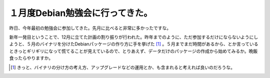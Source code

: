 １月度Debian勉強会に行ってきた。
================================

昨日、今年最初の勉強会に参加してきた。先月に比べると非常に多かったですな。

新年一発目ということで、12月に立てた計画の割り振りが行われた。昨年までのように、ただ参加するだけにならないようにしようと、５月のバイナリを分けたDebianパッケージの作り方に手を挙げた [#]_ 。５月までまだ時間があるから、とか言っているときっとギリギリになって慌てることが見えているので、とりあえず、データだけのパッケージの作成から始めてみるか。晩飯食ったらやりますか。








.. [#] きっと、バイナリの分け方の考え方、アップグレードなどの運用とか、も含まれると考えれば良いのだろうな。


.. author:: default
.. categories:: Debian
.. tags::
.. comments::
